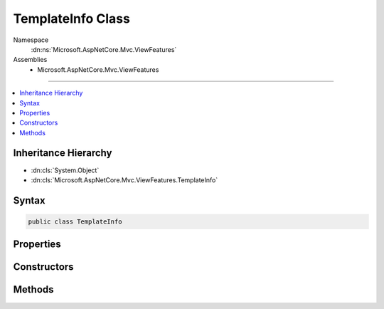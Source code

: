 

TemplateInfo Class
==================





Namespace
    :dn:ns:`Microsoft.AspNetCore.Mvc.ViewFeatures`
Assemblies
    * Microsoft.AspNetCore.Mvc.ViewFeatures

----

.. contents::
   :local:



Inheritance Hierarchy
---------------------


* :dn:cls:`System.Object`
* :dn:cls:`Microsoft.AspNetCore.Mvc.ViewFeatures.TemplateInfo`








Syntax
------

.. code-block:: csharp

    public class TemplateInfo








.. dn:class:: Microsoft.AspNetCore.Mvc.ViewFeatures.TemplateInfo
    :hidden:

.. dn:class:: Microsoft.AspNetCore.Mvc.ViewFeatures.TemplateInfo

Properties
----------

.. dn:class:: Microsoft.AspNetCore.Mvc.ViewFeatures.TemplateInfo
    :noindex:
    :hidden:

    
    .. dn:property:: Microsoft.AspNetCore.Mvc.ViewFeatures.TemplateInfo.FormattedModelValue
    
        
    
        
        Gets or sets the formatted model value.
    
        
        :rtype: System.Object
        :return: The formatted model value.
    
        
        .. code-block:: csharp
    
            public object FormattedModelValue
            {
                get;
                set;
            }
    
    .. dn:property:: Microsoft.AspNetCore.Mvc.ViewFeatures.TemplateInfo.HtmlFieldPrefix
    
        
    
        
        Gets or sets the HTML field prefix.
    
        
        :rtype: System.String
        :return: The HTML field prefix.
    
        
        .. code-block:: csharp
    
            public string HtmlFieldPrefix
            {
                get;
                set;
            }
    
    .. dn:property:: Microsoft.AspNetCore.Mvc.ViewFeatures.TemplateInfo.TemplateDepth
    
        
        :rtype: System.Int32
    
        
        .. code-block:: csharp
    
            public int TemplateDepth
            {
                get;
            }
    

Constructors
------------

.. dn:class:: Microsoft.AspNetCore.Mvc.ViewFeatures.TemplateInfo
    :noindex:
    :hidden:

    
    .. dn:constructor:: Microsoft.AspNetCore.Mvc.ViewFeatures.TemplateInfo.TemplateInfo()
    
        
    
        
        .. code-block:: csharp
    
            public TemplateInfo()
    
    .. dn:constructor:: Microsoft.AspNetCore.Mvc.ViewFeatures.TemplateInfo.TemplateInfo(Microsoft.AspNetCore.Mvc.ViewFeatures.TemplateInfo)
    
        
    
        
        :type original: Microsoft.AspNetCore.Mvc.ViewFeatures.TemplateInfo
    
        
        .. code-block:: csharp
    
            public TemplateInfo(TemplateInfo original)
    

Methods
-------

.. dn:class:: Microsoft.AspNetCore.Mvc.ViewFeatures.TemplateInfo
    :noindex:
    :hidden:

    
    .. dn:method:: Microsoft.AspNetCore.Mvc.ViewFeatures.TemplateInfo.AddVisited(System.Object)
    
        
    
        
        :type value: System.Object
        :rtype: System.Boolean
    
        
        .. code-block:: csharp
    
            public bool AddVisited(object value)
    
    .. dn:method:: Microsoft.AspNetCore.Mvc.ViewFeatures.TemplateInfo.GetFullHtmlFieldName(System.String)
    
        
    
        
        :type partialFieldName: System.String
        :rtype: System.String
    
        
        .. code-block:: csharp
    
            public string GetFullHtmlFieldName(string partialFieldName)
    
    .. dn:method:: Microsoft.AspNetCore.Mvc.ViewFeatures.TemplateInfo.Visited(Microsoft.AspNetCore.Mvc.ViewFeatures.ModelExplorer)
    
        
    
        
        :type modelExplorer: Microsoft.AspNetCore.Mvc.ViewFeatures.ModelExplorer
        :rtype: System.Boolean
    
        
        .. code-block:: csharp
    
            public bool Visited(ModelExplorer modelExplorer)
    

